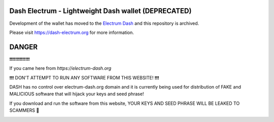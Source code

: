 Dash Electrum - Lightweight Dash wallet (DEPRECATED)
=====================================


Development of the wallet has moved to the  `Electrum Dash <https://github.com/pshenmic/electrum-dash>`_ and this repository is archived.


Please visit https://dash-electrum.org for more information.


DANGER
========
❗❗❗❗❗❗❗❗❗❗❗❗❗❗

If you came here from `https://electrum-dash.org`

❗❗❗ DON'T ATTEMPT TO RUN ANY SOFTWARE FROM THIS WEBSITE! ❗❗❗

DASH has no control over electrum-dash.org domain and it is currently being used for distribution of FAKE and MALICIOUS software that will hijack your keys and seed phrase!

If you download and run the software from this website, YOUR KEYS AND SEED PHRASE WILL BE LEAKED TO SCAMMERS 🚨


.. image:: docs/images/electrum_dash_fake_warning.png
  :width: 600
  :alt: Alternative text